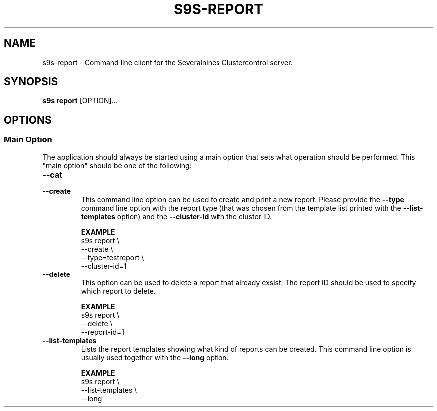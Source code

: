 .TH S9S-REPORT 1 "August 30, 2019"
.SH NAME
s9s-report - Command line client for the Severalnines Clustercontrol server.
.SH SYNOPSIS
.B s9s report
.RI [OPTION]...

.\"
.\" The main options.
.\"
.SH OPTIONS
.SS "Main Option"
The application should always be started using a main option that sets what
operation should be performed. This "main option" should be one of the
following:

.TP
.B --cat

.TP
.B --create
This command line option can be used to create and print a new report. Please
provide the \fB--type\fP command line option with the report type (that was
chosen from the template list printed with the \fB--list-templates\fP option)
and the \fB--cluster-id\fP with the cluster ID.

.B EXAMPLE
.nf
s9s report \\
    --create \\
    --type=testreport \\
    --cluster-id=1
.fi

.TP 
.B --delete
This option can be used to delete a report that already exsist. The report ID
should be used to specify which report to delete.

.B EXAMPLE
.nf
s9s report \\
    --delete \\
    --report-id=1
.fi

.TP
.B --list-templates
Lists the report templates showing what kind of reports can be created. This
command line option is usually used together with the \fB--long\fP option.

.B EXAMPLE
.nf
s9s report \\
    --list-templates \\
    --long
.fi
